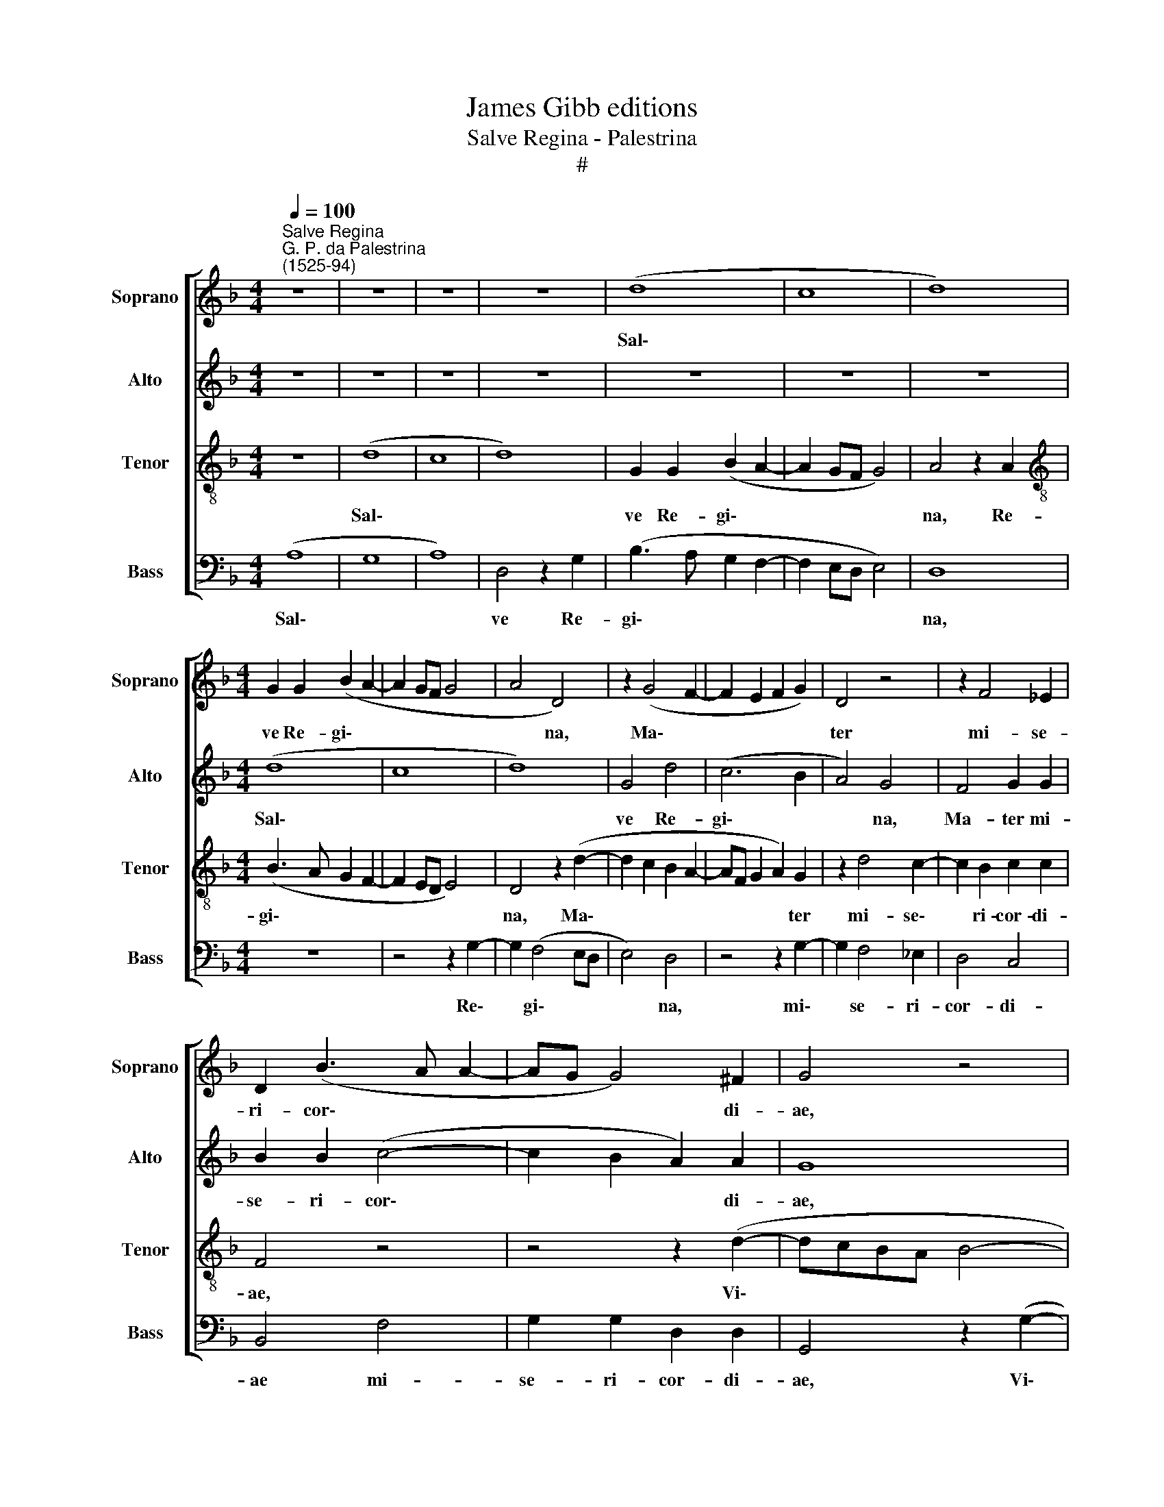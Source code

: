X:1
T:James Gibb editions
T:Salve Regina - Palestrina
T:#
%%score [ 1 2 3 4 ]
L:1/8
Q:1/4=100
M:4/4
K:F
V:1 treble nm="Soprano" snm="Soprano"
V:2 treble nm="Alto" snm="Alto"
V:3 treble-8 nm="Tenor" snm="Tenor"
V:4 bass nm="Bass" snm="Bass"
V:1
"^Salve Regina""^G. P. da Palestrina\n(1525-94)" z8 | z8 | z8 | z8 | (d8 | c8 | d8) | %7
w: ||||Sal\-|||
[M:4/4] G2 G2 (B2 A2- | A2 GF G4 | A4 D4) | z2 (G4 F2- | F2 E2 F2 G2) | D4 z4 | z2 F4 _E2 | %14
w: ve Re- gi\- *||* na,|Ma\- *||ter|mi- se-|
 D2 (B3 A A2- | AG G4) ^F2 | G4 z4 | (d8- | c8 | d8 | G4 d4 | (c6 B2 | A4) G4 | F4 G4 | B4 c4- | %25
w: ri- cor\- * *|* * * di-|ae,|Vi\-|||ta, dul-|ce\- *|* do,|et spes|no- stra,|
 c2 B2) A4 | G4 z2 G2 | B2 c2 (d4- | d2 cB A4) | D4 z4 | z8 | z4 z2 d2- | d2 c2 B2 A2 | %33
w: * * Sal-|ve! Ad|te cla- ma\-||mus,||ex\-|* su- les fi-|
 (FGAB c2) (B2- | BA G4 ^FE | ^FGAB c2 d2- | d2 c2 B2) (AG | A4) z4 | z8 | z8 | z2 A4 A2 | %41
w: lii * * * * He\-|||* * * vae. *||||Ad te|
 B2 c2 (d4- | d2 ^c=B c2 d2) | A4 z4 | z8 | d4 d4 | c6 B2 | A8 | A8 | z2 d4 ^c2 | d2 A2 d2 =c2 | %51
w: sus- pi- ra\-||mus,||ge- men-|tes et|flen-|tes,|In hac|la- cri- ma- rum|
 (B4 A4 | G4) A4 | z4 z2 d2- | d2 ^c2 d2 A2 | %55
w: val\- *|* le,|in|* hac la- cri-|
[Q:1/4=98] d3[Q:1/4=96] =c[Q:1/4=95] (B2[Q:1/4=93] A2- | %56
w: ma- rum val\- *|
[Q:1/4=91] A[Q:1/4=90]G[Q:1/4=88] A4[Q:1/4=85] ^F2) |[Q:1/4=85] G8 |] %58
w: |le.|
[M:4/4][Q:1/4=85]"^Secunda pars"[Q:1/4=100][Q:1/4=85][Q:1/4=85][Q:1/4=85] (D4 F3 G | A4) D2 (B2- | %60
w: E\- * *|* ja er\-|
 BAGF G4 | A8) | G4 z4 | d6 c2 | B2 A2 G4 |[Q:1/4=100][Q:1/4=100][Q:1/4=100][Q:1/4=100] D4 (d3 c | %66
w: ||go,|Ad- vo-|ca- ta no-|stra, no\- *|
 B2 AG A4) | d8 | z2 B4 A2 | B4 (A3 B | cBAG A4) | G4 z2 G2- | G2 F4 _E2 | D2 D2 z4 | z2 d4 c2- | %75
w: |stra,|Il- los|tu- os *||* mi\-|* se- ri-|cor- des,|mi- se\-|
 c2 B2 (A2 GF | G3) A B4- | B2 B2 A4 | c4 d4 | c6 B2 | (A8 | =B4) z4 | d8 | d8 | d8 | z8 | d6 G2 | %87
w: * ri- cor\- * *|* des o\-|* cu- los|ad nos|con- ver-|te.||Et|Je-|sum,||be- ne-|
 (B2 A2 B3 c | d4) D4 | z2 F4 E2 | F2 G2 A4 | A2 F2 F2 F2 | F2 E2 F3 _E | D2 (_E3 D D2) | %94
w: di\- * * *|* ctum|fru- ctum|ven- tris tu-|i, No- bis, post|hoc e- xi- li-|um, o\- * *|
 C4 D2 B2 | B2 B2 B2 A2 | B3 A G2 (A2- | AG G4 ^F2) | (G3 F _E4) | D4 z2 G2 | A4 =B4 | c4 (d4- | %102
w: sten- de, no-|bis, post hoc e-|xi- li- um, o\-||sten\- * *|de. O|cle- mens,|O pi\-|
 d2 cB c4) | d4 D4 | E4 ^F4 | G4 E2 (=F2- | F2 G4) A2- | A^F B4 AG | ^F2 G4 F2 | G8 | D8 | z4 D4 | %112
w: |a, O|dul- cis|Vir- go Ma\-|* * ri\-||||a,|O|
 E4[Q:1/4=98] ^F4 |[Q:1/4=96] G4[Q:1/4=94] G2[Q:1/4=93] G2 |[Q:1/4=91] A8 | %115
w: dul- cis|Vir- go Ma-|ri-|
[Q:1/4=86] !fermata!=B8 |] %116
w: a.|
V:2
 z8 | z8 | z8 | z8 | z8 | z8 | z8 |[M:4/4] (d8 | c8 | d8) | G4 d4 | (c6 B2 | A4) G4 | F4 G2 G2 | %14
w: |||||||Sal\-|||ve Re-|gi\- *|* na,|Ma- ter mi-|
 B2 B2 (c4- | c2 B2 A2) A2 | G8 | z8 | z4 z2 (G2- | G2 ^FE F2 G2 | _E4) D4 | z4 z2 G2- | %22
w: se- ri- cor\-|* * * di-|ae,||Vi\-||* ta,|dul\-|
 G2 (F4 E2) | D2 A2 c4 | d4 A4 | d8 | B2 G2 (B3 c | d2) A2 (B4- | B2 AG F3 G | A2 G4 ^F2 | G4) D4 | %31
w: * ce\- *|do, et spes|no- stra,|Sal-|ve! Ad te *|* cla- ma\-|||* mus,|
 z8 | z2 G4 F2 | D2 F4 G2 | _E4 D4 | z8 | z4 z2 D2- | D2 D2 E2 ^F2 | (G6 =FE | FG A2 G2 F2- | %40
w: |ex- su-|les fi- lii|He- vae.||Ad|* te sus- pi-|ra\- * *||
 F2 ED E2 F2- | F2 E2 D4) | E4 z2 F2 | F4 E4- | E2 D2 C4 | G4 z2 D2 | F2 E2 A2 (G2- | G2 FE F2 E2 | %48
w: ||mus, ge-|men- tes|* et flen-|tes ge-|men- tes et flen\-||
 F6 E2 | D4 E4) | D4 z4 | z4 z2 d2- | d2 ^c2 d2 A2 | d2 c2 (B2 A2 | G4) A4 | z G ^F2 G2 D2 | %56
w: ||tes,|In|* hac la- cri-|ma- rum val\- *|* le,|in hac la- cri-|
 G2 G2 A4 | =B8 |][M:4/4] z8 | d8 | B4 c4 | d8 | d6 c2 | B2 A2 G4 | d4 z2 d2- | d2 A2 B2 A2- | %66
w: ma- rum val-|le.||E-|ja er-|go,|Ad- vo-|ca- ta no-|stra, Ad\-|* vo- ca- ta|
 A2 (G4 ^FE | ^F2 G2) D4 | z2 G4 ^F2 | G4 D4 | z2 G4 =F2- | F2 _E2 D2 D2 | z8 | z2 d4 c2- | %74
w: * no\- * *|* * stra,|Il- los|tu- os|mi- se\-|* ri- cor- des,||mi- se\-|
 c2 B2 A4- | A2 G2 (F2 ED | E2) E2 D4 | G4 ^F4 | G4 (B3 A | G8) | d8- | d4 z4 | A8 | B8 | %84
w: * ri- cor\-|* des o\- * *|* cu- los|ad nos|con- ver\- *||te.||Et|Je-|
 A4 z2 d2- | d2 G2 (B3 A | G2 ^F2 G4) | D4 z2 B2- | B2 A2 d4 | c4 (c3 B | AD d4 ^c2) | d8 | z8 | %93
w: sum, be\-|* ne- di\- *||ctum fru\-|* ctum ven-|tris tu\- *||i,||
 z8 | z4 z2 d2 | d2 d2 d2 ^c2 | d3 =c B2 (c2- | cB G2) A4 | B2 (d3 c/B/ c2) | d4 d2 (G2- | %100
w: |No-|bis, post hoc e-|xi- li- um, o\-|* * * sten-|de. O * * *|cle- mens, O|
 G^F/E/ F2) G4 | G4 (B4- | B2 A2) (G4- | G2 ^FE F4 | G4) D4- | D4 z4 | D4 E4 | ^F4 G4 | A2 B2 A4 | %109
w: * * * * cle-|mens, O|* * pi\-||* a,||O dul-|cis Vir-|go Ma- ri-|
 =B4 z2 G2 | A4 =B4 | c4 d4 | (c3 B A2 d2- | d2 cB c4 | d8) | !fermata!d8 |] %116
w: a, O|dul- cis|Vir- go|Ma\- * * *||ri-|a.|
V:3
 z8 | (d8 | c8 | d8) | G2 G2 (B2 A2- | A2 GF G4) | A4 z2 A2 |[M:4/4][K:treble-8] (B3 A G2 F2- | %8
w: |Sal\-|||ve Re- gi\- *||na, Re-|gi\- * * *|
 F2 ED E4) | D4 z2 (d2- | d2 c2 B2 A2- | AF G2 A2) G2 | z2 d4 c2- | c2 B2 c2 c2 | F4 z4 | %15
w: |na, Ma\-||* * * * ter|mi- se\-|* ri- cor- di-|ae,|
 z4 z2 (d2- | dcBA B4- | B2 AG A2) B2 | G2 (A3 G G2) | A4 z2 d2- | d2 (c2 B2 AG | AB) c2 d4- | %22
w: Vi\-||* * * * ta,|dul- ce\- * *|do, dul\-|* ce\- * * *|* * * do,|
 d4 z2 G2 | A2 (F4 E2) | D3 (F G2 A2- | AG G4 ^F2) | G8 | z8 | z4 z2 D2 | F2 G2 (A4- | B4) A2 d2- | %31
w: * et|spes no\- *|stra, Sal\- * *||ve!||Ad|te cla- ma\-|* mus, ex\-|
 d2 c2 A2 B2- | B2 c2 (d4- | d2 cB A2) B2 | G4 A4- | A2 ^F2 G2 D2 | _E4 D4 | z2 A4 A2 | %38
w: * su- les fi\-|* lii He\-|* * * * vae,|ex- su\-|* les fi- lii|He- vae.|Ad te|
 B2 c2 (d4- | d2 cB c2 d2 | A2 c3 BAG | FG A4 G2) | A8 | z2 A2 A4 | G6 F2 | (B6 AG | A2 G2 F2 G2) | %47
w: sus- pi- ra\-||||mus,|ge- men-|tes et|flen\- * *||
 D4 z4 | z4 z2 A2- | A2 G2 A2 E2 | (F3 E D2) F2 | G4 D4 | z2 G4 F2 | B2 A2 G2 F2 | E4 D4 | %55
w: tes,|In|* hac la- cri-|ma\- * * rum|val- le,|in hac|la- cri- ma- rum|val- le,|
 z2 d2 d2 d2- | d2 c2 d4 | d8 |][M:4/4][K:treble-8] A8 | F4 (B3 A | G4 C2 G2- | G2 ^FE F4) | %62
w: la- cri- ma\-|* rum val-|le.|E-|ja er\- *|||
 G4 z4 | z8 | z4 z2 B2- | B2 F2 G2 D2 | _E4 D4 | z2 B4 A2 | (B3 c d4) | d8 | z4 z2 d2- | d2 c4 B2 | %72
w: go,||Ad\-|* vo- ca- ta|no- stra,|Il- los|tu\- * *|os|mi\-|* se- ri-|
 A2 A2 (B2 A2- | AG G3 ^F) F2 | G2 D2 F3 G | A2 B2 (c2 d2- | d2) ^c2 d4- | d4 z2 D2 | E2 G4 (F2- | %79
w: cor- des o\- *|* * * * cu-|los, mi- se- ri-|cor- des o\- *|* cu- los|* ad|nos con- ver\-|
 F2 EDEF G2- | G2 ^FE F4) | G4 z4 | ^F8 | G8 | D8 | z2 d4 G2 | (B2 A2) (B3 c | d4) z2 G2- | %88
w: ||te.|Et|Je-|sum,|be- ne-|di\- * ctum *|* fru\-|
 G2 F2 B4- | B2 A2 (G4 | F2 ED E4) | D2 A2 A2 B2 | A2 A2 B3 A | G2 (A3 G G2- | G2) ^F2 G4- | %95
w: * ctum ven\-|* tris tu\-||i, No- bis, post|hoc e- xi- li-|um, o\- * *|* sten- de.|
 G4 z4 | z8 | z8 | z4 G4 | A4 (B3 c | d4) z2 D2 | E4 F2 F2 | G8 | A8 | z2 G2 A4 | =B4 c4 | %106
w: |||O|cle- mens, *|* O|cle- mens, O|pi-|a,|O dul-|cis Vir-|
 d4 (c3 B | A2) (d4 c2) | d8 | z2 D2 E4 | ^F4 G4 | E2 (=F4 G2- | G2) (A3 ^F B2- | B2 A2 G4- | %114
w: go Ma\- *|* ri\- *|a,|O dul-|cis Vir-|go Ma\- *|* ri\- * *||
 G2 ^FE F4) | !fermata!G8 |] %116
w: |a.|
V:4
 (A,8 | G,8 | A,8) | D,4 z2 G,2 | (B,3 A, G,2 F,2- | F,2 E,D, E,4) | D,8 |[M:4/4] z8 | z4 z2 G,2- | %9
w: Sal\-|||ve Re-|gi\- * * *||na,||Re\-|
 G,2 (F,4 E,D, | E,4) D,4 | z4 z2 G,2- | G,2 F,4 _E,2 | D,4 C,4 | B,,4 F,4 | G,2 G,2 D,2 D,2 | %16
w: * gi\- * *|* na,|mi\-|* se- ri-|cor- di-|ae mi-|se- ri- cor- di-|
 G,,4 z2 (G,2- | G,2 ^F,E, F,2) G,2 | E,2 (=F,3 C, _E,2) | D,4 z4 | z2 G,4 (F,2- | %21
w: ae, Vi\-|* * * * ta,|dul- ce\- * *|do,|dul- ce\-|
 F,2 E,2 F,2 G,2) | D,4 z4 | D,4 C,4 | B,,4 F,4 | (G,4 D,4) | G,,8 | z4 z2 G,,2 | B,,2 C,2 (D,4- | %29
w: |do,|et spes|no- stra,|Sal\- *|ve!|Ad|te cla- ma\-|
 D,2 B,,2 C,2 D,2) | G,,2 G,4 F,2 | D,2 F,4 G,2 | _E,4 D,4 | z8 | z4 z2 D,2- | D,2 D,2 E,2 ^F,2 | %36
w: |mus, ex- su-|les fi- lii|He- vae.||Ad|* te sus- pi-|
 (G,6 F,E, | F,3 E, C,2 D,2) | G,,2 C,2 (B,,3 C, | D,E, F,2 E,2 D,2- | D,C,A,,=B,, C,2) D,2- | %41
w: ra\- * *||mus, ad te *||* * * * * sus\-|
 D,2 C,2 !courtesy!_B,,4 | A,,4 z2 D,2 | D,4 C,4- | C,2 B,,2 A,,4 | G,,8 | z8 | z2 D,4 ^C,2 | %48
w: * pi- ra-|mus, ge-|men- tes|* et flen-|tes,||In hac|
 D,2 A,,2 D,2 C,2 | B,,4 A,,4 | (D,3 E,F,G, A,2- | A,G, G,4 F,2 | E,4) D,4 | z8 | z2 G,4 ^F,2 | %55
w: la- cri- ma- rum|val- le,|val\- * * * *||* le,||in hac|
 G,2 D,2 G,2 !courtesy!=F,2 | (_E,4 D,4) | G,,8 |][M:4/4] z4 D,4- | D,4 B,,4 | _E,8 | D,8 | %62
w: la- cri- ma- rum|val\- *|le.|E\-|* ja|er-|go,|
 z2 B,4 F,2 | G,2 D,2 _E,4 | D,4 z4 | z8 | z8 | z2 G,4 ^F,2 | G,4 D,4 | z2 G,4 !courtesy!=F,2- | %70
w: Ad- vo-|ca- ta no-|stra,|||Il- los|tu- os|mi- se\-|
 F,2 _E,2 (D,3 C, | B,,2 C,2) G,,4 | (D,6 C,2 | B,,3 B,,/A,,/ A,,2) A,,2 | G,,4 z4 | z8 | %76
w: * ri- cor\- *|* * des|o\- *|* * * * cu-|los||
 z4 G,,4- | G,,4 D,4 | (C,4 B,,4) | (C,8 | D,8) | G,,4 z4 | D,8 | (G,,4 G,4- | G,2 ^F,E, F,4) | %85
w: ad|* nos|con\- *|ver\-||te.|Et|Je\- *||
 G,8 | z4 z2 G,2- | G,2 ^F,2 G,4 | D,2 D,4 B,,2 | F,4 C,4 | (D,2 B,,2) A,,4 | z2 D,2 D,2 D,2 | %92
w: sum,|be\-|* ne- di-|ctum fru- ctum|ven- tris|tu\- * i,|No- bis, post|
 D,2 ^C,2 D,3 =C, | B,,2 (C,3 B,, G,,2) | A,,4 G,,4- | G,,4 z4 | z2 (G,4 F,2) | (_E,4 D,4) | %98
w: hoc e- xi- li-|um, o\- * *|sten- de,||o\- *|sten\- *|
 G,,4 z2 (G,2- | G,^F,/E,/ F,2) G,4 | D,4 G,,4 | (C,4 B,,4 | _E,8) | D,8 | z8 | G,,4 A,,4 | %106
w: de. O|* * * * cle-|mens, O|pi\- *||a,||O dul-|
 B,,4 C,4 | D,4 _E,4 | D,8 | G,,8 | z4 G,,4 | A,,4 B,,4 | C,4 D,4 | _E,8 | D,8 | !fermata!G,,8 |] %116
w: cis Vir-|go Ma-|ri-|a,|O|dul- cis|Vir- go|Ma-|ri-|a.|

